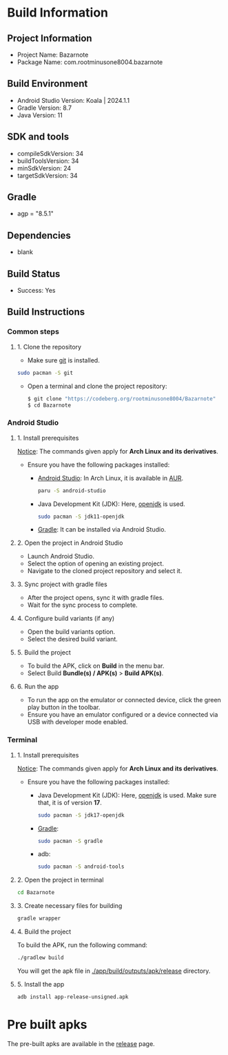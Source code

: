 * Build Information

** Project Information
- Project Name: Bazarnote
- Package Name: com.rootminusone8004.bazarnote

** Build Environment
- Android Studio Version: Koala | 2024.1.1
- Gradle Version: 8.7
- Java Version: 11

** SDK and tools
- compileSdkVersion: 34
- buildToolsVersion: 34
- minSdkVersion: 24
- targetSdkVersion: 34

** Gradle
- agp = "8.5.1"

** Dependencies
- blank

** Build Status
- Success: Yes

** Build Instructions

*** Common steps
**** 1. Clone the repository
- Make sure [[https://git-scm.com][git]] is installed.
#+begin_src bash
  sudo pacman -S git
#+end_src
- Open a terminal and clone the project repository:
  #+begin_src bash
 $ git clone "https://codeberg.org/rootminusone8004/Bazarnote"
 $ cd Bazarnote
#+end_src

*** Android Studio
**** 1. Install prerequisites

_Notice_: The commands given apply for *Arch Linux and its derivatives*.

- Ensure you have the following packages installed:
  - [[https://developer.android.com/studio/install][Android Studio]]: In Arch Linux, it is available in [[https://aur.archlinux.org/packages/android-studio][AUR]].
    #+begin_src bash
  paru -S android-studio
    #+end_src
  - Java Development Kit (JDK): Here, [[https://openjdk.org][openjdk]] is used.
    #+begin_src bash
  sudo pacman -S jdk11-openjdk
    #+end_src
  - [[https://gradle.org/install][Gradle]]: It can be installed via Android Studio.
    
**** 2. Open the project in Android Studio
- Launch Android Studio.
- Select the option of opening an existing project.
- Navigate to the cloned project repository and select it.

**** 3. Sync project with gradle files
- After the project opens, sync it with gradle files.
- Wait for the sync process to complete.

**** 4. Configure build variants (if any)
- Open the build variants option.
- Select the desired build variant.

**** 5. Build the project
- To build the APK, click on *Build* in the menu bar.
- Select Build *Bundle(s) / APK(s)* > *Build APK(s)*.

**** 6. Run the app
- To run the app on the emulator or connected device, click the green play button in the toolbar.
- Ensure you have an emulator configured or a device connected via USB with developer mode enabled.

*** Terminal
**** 1. Install prerequisites

_Notice_: The commands given apply for *Arch Linux and its derivatives*.

- Ensure you have the following packages installed:
  - Java Development Kit (JDK): Here, [[https://openjdk.org][openjdk]] is used. Make sure that, it is of version *17*.
    #+begin_src bash
  sudo pacman -S jdk17-openjdk
    #+end_src
  - [[https://gradle.org/install][Gradle]]:
    #+begin_src bash
  sudo pacman -S gradle
    #+end_src
  - adb:
    #+begin_src bash
  sudo pacman -S android-tools
    #+end_src
**** 2. Open the project in terminal
#+begin_src bash
  cd Bazarnote
#+end_src
**** 3. Create necessary files for building
#+begin_src bash
  gradle wrapper
#+end_src
**** 4. Build the project
To build the APK, run the following command:
#+begin_src bash
  ./gradlew build
#+end_src
You will get the apk file in _./app/build/outputs/apk/release_ directory.

**** 5. Install the app
#+begin_src bash
  adb install app-release-unsigned.apk
#+end_src

* Pre built apks

The pre-built apks are available in the [[https://codeberg.org/rootminusone8004/Bazarnote/releases][release]] page.
